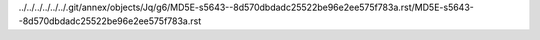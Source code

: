 ../../../../../../.git/annex/objects/Jq/g6/MD5E-s5643--8d570dbdadc25522be96e2ee575f783a.rst/MD5E-s5643--8d570dbdadc25522be96e2ee575f783a.rst